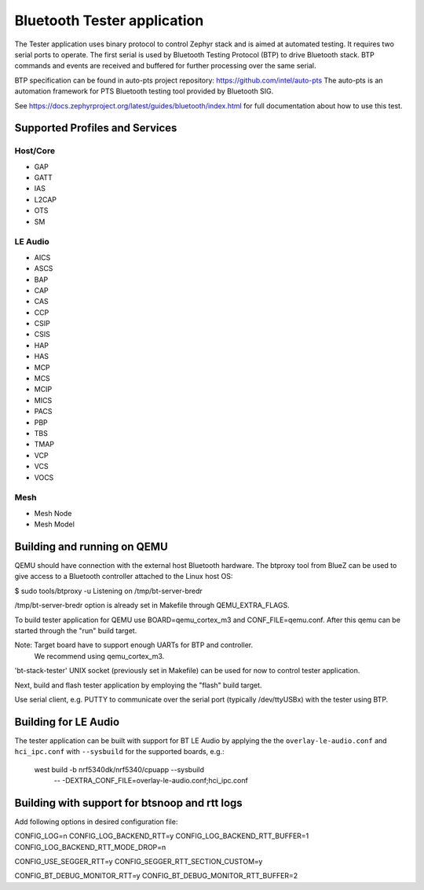 Bluetooth Tester application
############################

The Tester application uses binary protocol to control Zephyr stack and is aimed at
automated testing. It requires two serial ports to operate.
The first serial is used by Bluetooth Testing Protocol (BTP) to drive Bluetooth
stack. BTP commands and events are received and buffered for further processing
over the same serial.

BTP specification can be found in auto-pts project repository:
https://github.com/intel/auto-pts
The auto-pts is an automation framework for PTS Bluetooth testing tool provided
by Bluetooth SIG.

See https://docs.zephyrproject.org/latest/guides/bluetooth/index.html for full
documentation about how to use this test.


Supported Profiles and Services
*******************************

Host/Core
=========

* GAP
* GATT
* IAS
* L2CAP
* OTS
* SM

LE Audio
========

* AICS
* ASCS
* BAP
* CAP
* CAS
* CCP
* CSIP
* CSIS
* HAP
* HAS
* MCP
* MCS
* MCIP
* MICS
* PACS
* PBP
* TBS
* TMAP
* VCP
* VCS
* VOCS

Mesh
====

* Mesh Node
* Mesh Model

Building and running on QEMU
****************************

QEMU should have connection with the external host Bluetooth hardware.
The btproxy tool from BlueZ can be used to give access to a Bluetooth controller
attached to the Linux host OS:

$ sudo tools/btproxy -u
Listening on /tmp/bt-server-bredr

/tmp/bt-server-bredr option is already set in Makefile through QEMU_EXTRA_FLAGS.

To build tester application for QEMU use BOARD=qemu_cortex_m3 and
CONF_FILE=qemu.conf. After this qemu can be started through the "run"
build target.

Note: Target board have to support enough UARTs for BTP and controller.
      We recommend using qemu_cortex_m3.

'bt-stack-tester' UNIX socket (previously set in Makefile) can be used for now
to control tester application.

Next, build and flash tester application by employing the "flash" build
target.

Use serial client, e.g. PUTTY to communicate over the serial port
(typically /dev/ttyUSBx) with the tester using BTP.

Building for LE Audio
*********************

The tester application can be built with support for BT LE Audio by applying the
the ``overlay-le-audio.conf`` and ``hci_ipc.conf`` with ``--sysbuild`` for the supported boards,
e.g.:

    west build -b nrf5340dk/nrf5340/cpuapp --sysbuild \
        -- -DEXTRA_CONF_FILE=overlay-le-audio.conf;hci_ipc.conf

Building with support for btsnoop and rtt logs
**********************************************

Add following options in desired configuration file:

CONFIG_LOG=n
CONFIG_LOG_BACKEND_RTT=y
CONFIG_LOG_BACKEND_RTT_BUFFER=1
CONFIG_LOG_BACKEND_RTT_MODE_DROP=n

CONFIG_USE_SEGGER_RTT=y
CONFIG_SEGGER_RTT_SECTION_CUSTOM=y

CONFIG_BT_DEBUG_MONITOR_RTT=y
CONFIG_BT_DEBUG_MONITOR_RTT_BUFFER=2
